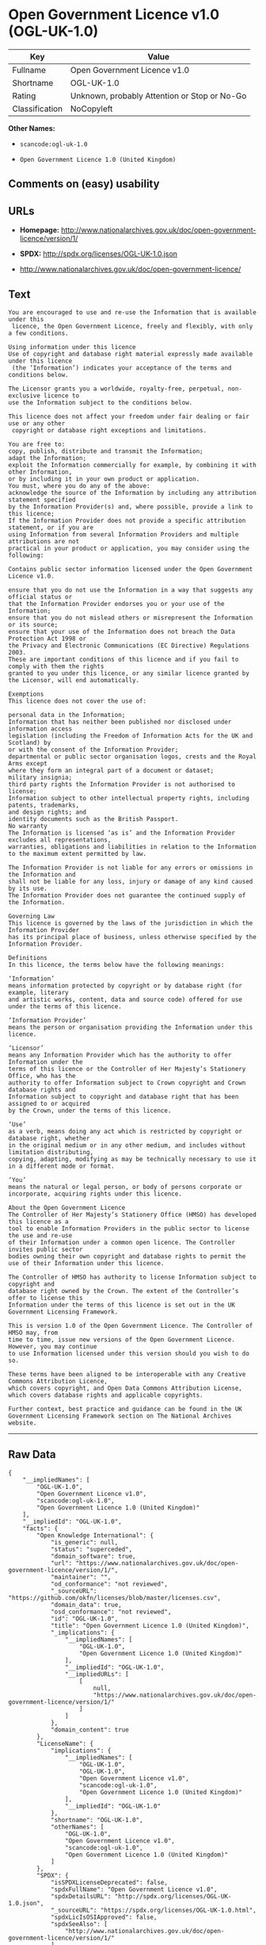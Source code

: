 * Open Government Licence v1.0 (OGL-UK-1.0)

| Key              | Value                                          |
|------------------+------------------------------------------------|
| Fullname         | Open Government Licence v1.0                   |
| Shortname        | OGL-UK-1.0                                     |
| Rating           | Unknown, probably Attention or Stop or No-Go   |
| Classification   | NoCopyleft                                     |

*Other Names:*

- =scancode:ogl-uk-1.0=

- =Open Government Licence 1.0 (United Kingdom)=

** Comments on (easy) usability

** URLs

- *Homepage:*
  http://www.nationalarchives.gov.uk/doc/open-government-licence/version/1/

- *SPDX:* http://spdx.org/licenses/OGL-UK-1.0.json

- http://www.nationalarchives.gov.uk/doc/open-government-licence/

** Text

#+BEGIN_EXAMPLE
  You are encouraged to use and re-use the Information that is available under this
   licence, the Open Government Licence, freely and flexibly, with only a few conditions.

  Using information under this licence
  Use of copyright and database right material expressly made available under this licence
   (the ‘Information’) indicates your acceptance of the terms and conditions below.

  The Licensor grants you a worldwide, royalty-free, perpetual, non-exclusive licence to
  use the Information subject to the conditions below.

  This licence does not affect your freedom under fair dealing or fair use or any other
   copyright or database right exceptions and limitations.

  You are free to:
  copy, publish, distribute and transmit the Information;
  adapt the Information;
  exploit the Information commercially for example, by combining it with other Information,
  or by including it in your own product or application.
  You must, where you do any of the above:
  acknowledge the source of the Information by including any attribution statement specified
  by the Information Provider(s) and, where possible, provide a link to this licence;
  If the Information Provider does not provide a specific attribution statement, or if you are
  using Information from several Information Providers and multiple attributions are not
  practical in your product or application, you may consider using the following:

  Contains public sector information licensed under the Open Government Licence v1.0.

  ensure that you do not use the Information in a way that suggests any official status or
  that the Information Provider endorses you or your use of the Information;
  ensure that you do not mislead others or misrepresent the Information or its source;
  ensure that your use of the Information does not breach the Data Protection Act 1998 or
  the Privacy and Electronic Communications (EC Directive) Regulations 2003.
  These are important conditions of this licence and if you fail to comply with them the rights
  granted to you under this licence, or any similar licence granted by the Licensor, will end automatically.

  Exemptions
  This licence does not cover the use of:

  personal data in the Information;
  Information that has neither been published nor disclosed under information access 
  legislation (including the Freedom of Information Acts for the UK and Scotland) by 
  or with the consent of the Information Provider;
  departmental or public sector organisation logos, crests and the Royal Arms except 
  where they form an integral part of a document or dataset;
  military insignia;
  third party rights the Information Provider is not authorised to license;
  Information subject to other intellectual property rights, including patents, trademarks,
  and design rights; and
  identity documents such as the British Passport.
  No warranty
  The Information is licensed ‘as is’ and the Information Provider excludes all representations,
  warranties, obligations and liabilities in relation to the Information to the maximum extent permitted by law.

  The Information Provider is not liable for any errors or omissions in the Information and
  shall not be liable for any loss, injury or damage of any kind caused by its use.
  The Information Provider does not guarantee the continued supply of the Information.

  Governing Law
  This licence is governed by the laws of the jurisdiction in which the Information Provider
  has its principal place of business, unless otherwise specified by the Information Provider.

  Definitions
  In this licence, the terms below have the following meanings:

  ‘Information’
  means information protected by copyright or by database right (for example, literary
  and artistic works, content, data and source code) offered for use under the terms of this licence.

  ‘Information Provider’
  means the person or organisation providing the Information under this licence.

  ‘Licensor’
  means any Information Provider which has the authority to offer Information under the
  terms of this licence or the Controller of Her Majesty’s Stationery Office, who has the
  authority to offer Information subject to Crown copyright and Crown database rights and
  Information subject to copyright and database right that has been assigned to or acquired 
  by the Crown, under the terms of this licence.

  ‘Use’
  as a verb, means doing any act which is restricted by copyright or database right, whether
  in the original medium or in any other medium, and includes without limitation distributing,
  copying, adapting, modifying as may be technically necessary to use it in a different mode or format.

  ‘You’
  means the natural or legal person, or body of persons corporate or incorporate, acquiring rights under this licence.

  About the Open Government Licence
  The Controller of Her Majesty’s Stationery Office (HMSO) has developed this licence as a
  tool to enable Information Providers in the public sector to license the use and re-use
  of their Information under a common open licence. The Controller invites public sector
  bodies owning their own copyright and database rights to permit the use of their Information under this licence.

  The Controller of HMSO has authority to license Information subject to copyright and
  database right owned by the Crown. The extent of the Controller’s offer to license this
  Information under the terms of this licence is set out in the UK Government Licensing Framework.

  This is version 1.0 of the Open Government Licence. The Controller of HMSO may, from
  time to time, issue new versions of the Open Government Licence. However, you may continue
  to use Information licensed under this version should you wish to do so.

  These terms have been aligned to be interoperable with any Creative Commons Attribution Licence,
  which covers copyright, and Open Data Commons Attribution License, which covers database rights and applicable copyrights.

  Further context, best practice and guidance can be found in the UK Government Licensing Framework section on The National Archives website.
#+END_EXAMPLE

--------------

** Raw Data

#+BEGIN_EXAMPLE
  {
      "__impliedNames": [
          "OGL-UK-1.0",
          "Open Government Licence v1.0",
          "scancode:ogl-uk-1.0",
          "Open Government Licence 1.0 (United Kingdom)"
      ],
      "__impliedId": "OGL-UK-1.0",
      "facts": {
          "Open Knowledge International": {
              "is_generic": null,
              "status": "superceded",
              "domain_software": true,
              "url": "https://www.nationalarchives.gov.uk/doc/open-government-licence/version/1/",
              "maintainer": "",
              "od_conformance": "not reviewed",
              "_sourceURL": "https://github.com/okfn/licenses/blob/master/licenses.csv",
              "domain_data": true,
              "osd_conformance": "not reviewed",
              "id": "OGL-UK-1.0",
              "title": "Open Government Licence 1.0 (United Kingdom)",
              "_implications": {
                  "__impliedNames": [
                      "OGL-UK-1.0",
                      "Open Government Licence 1.0 (United Kingdom)"
                  ],
                  "__impliedId": "OGL-UK-1.0",
                  "__impliedURLs": [
                      [
                          null,
                          "https://www.nationalarchives.gov.uk/doc/open-government-licence/version/1/"
                      ]
                  ]
              },
              "domain_content": true
          },
          "LicenseName": {
              "implications": {
                  "__impliedNames": [
                      "OGL-UK-1.0",
                      "OGL-UK-1.0",
                      "Open Government Licence v1.0",
                      "scancode:ogl-uk-1.0",
                      "Open Government Licence 1.0 (United Kingdom)"
                  ],
                  "__impliedId": "OGL-UK-1.0"
              },
              "shortname": "OGL-UK-1.0",
              "otherNames": [
                  "OGL-UK-1.0",
                  "Open Government Licence v1.0",
                  "scancode:ogl-uk-1.0",
                  "Open Government Licence 1.0 (United Kingdom)"
              ]
          },
          "SPDX": {
              "isSPDXLicenseDeprecated": false,
              "spdxFullName": "Open Government Licence v1.0",
              "spdxDetailsURL": "http://spdx.org/licenses/OGL-UK-1.0.json",
              "_sourceURL": "https://spdx.org/licenses/OGL-UK-1.0.html",
              "spdxLicIsOSIApproved": false,
              "spdxSeeAlso": [
                  "http://www.nationalarchives.gov.uk/doc/open-government-licence/version/1/"
              ],
              "_implications": {
                  "__impliedNames": [
                      "OGL-UK-1.0",
                      "Open Government Licence v1.0"
                  ],
                  "__impliedId": "OGL-UK-1.0",
                  "__isOsiApproved": false,
                  "__impliedURLs": [
                      [
                          "SPDX",
                          "http://spdx.org/licenses/OGL-UK-1.0.json"
                      ],
                      [
                          null,
                          "http://www.nationalarchives.gov.uk/doc/open-government-licence/version/1/"
                      ]
                  ]
              },
              "spdxLicenseId": "OGL-UK-1.0"
          },
          "Scancode": {
              "otherUrls": [
                  "http://www.nationalarchives.gov.uk/doc/open-government-licence/"
              ],
              "homepageUrl": "http://www.nationalarchives.gov.uk/doc/open-government-licence/version/1/",
              "shortName": "OGL-UK-1.0",
              "textUrls": null,
              "text": "You are encouraged to use and re-use the Information that is available under this\n licence, the Open Government Licence, freely and flexibly, with only a few conditions.\n\nUsing information under this licence\nUse of copyright and database right material expressly made available under this licence\n (the Ã¢ÂÂInformationÃ¢ÂÂ) indicates your acceptance of the terms and conditions below.\n\nThe Licensor grants you a worldwide, royalty-free, perpetual, non-exclusive licence to\nuse the Information subject to the conditions below.\n\nThis licence does not affect your freedom under fair dealing or fair use or any other\n copyright or database right exceptions and limitations.\n\nYou are free to:\ncopy, publish, distribute and transmit the Information;\nadapt the Information;\nexploit the Information commercially for example, by combining it with other Information,\nor by including it in your own product or application.\nYou must, where you do any of the above:\nacknowledge the source of the Information by including any attribution statement specified\nby the Information Provider(s) and, where possible, provide a link to this licence;\nIf the Information Provider does not provide a specific attribution statement, or if you are\nusing Information from several Information Providers and multiple attributions are not\npractical in your product or application, you may consider using the following:\n\nContains public sector information licensed under the Open Government Licence v1.0.\n\nensure that you do not use the Information in a way that suggests any official status or\nthat the Information Provider endorses you or your use of the Information;\nensure that you do not mislead others or misrepresent the Information or its source;\nensure that your use of the Information does not breach the Data Protection Act 1998 or\nthe Privacy and Electronic Communications (EC Directive) Regulations 2003.\nThese are important conditions of this licence and if you fail to comply with them the rights\ngranted to you under this licence, or any similar licence granted by the Licensor, will end automatically.\n\nExemptions\nThis licence does not cover the use of:\n\npersonal data in the Information;\nInformation that has neither been published nor disclosed under information access \nlegislation (including the Freedom of Information Acts for the UK and Scotland) by \nor with the consent of the Information Provider;\ndepartmental or public sector organisation logos, crests and the Royal Arms except \nwhere they form an integral part of a document or dataset;\nmilitary insignia;\nthird party rights the Information Provider is not authorised to license;\nInformation subject to other intellectual property rights, including patents, trademarks,\nand design rights; and\nidentity documents such as the British Passport.\nNo warranty\nThe Information is licensed Ã¢ÂÂas isÃ¢ÂÂ and the Information Provider excludes all representations,\nwarranties, obligations and liabilities in relation to the Information to the maximum extent permitted by law.\n\nThe Information Provider is not liable for any errors or omissions in the Information and\nshall not be liable for any loss, injury or damage of any kind caused by its use.\nThe Information Provider does not guarantee the continued supply of the Information.\n\nGoverning Law\nThis licence is governed by the laws of the jurisdiction in which the Information Provider\nhas its principal place of business, unless otherwise specified by the Information Provider.\n\nDefinitions\nIn this licence, the terms below have the following meanings:\n\nÃ¢ÂÂInformationÃ¢ÂÂ\nmeans information protected by copyright or by database right (for example, literary\nand artistic works, content, data and source code) offered for use under the terms of this licence.\n\nÃ¢ÂÂInformation ProviderÃ¢ÂÂ\nmeans the person or organisation providing the Information under this licence.\n\nÃ¢ÂÂLicensorÃ¢ÂÂ\nmeans any Information Provider which has the authority to offer Information under the\nterms of this licence or the Controller of Her MajestyÃ¢ÂÂs Stationery Office, who has the\nauthority to offer Information subject to Crown copyright and Crown database rights and\nInformation subject to copyright and database right that has been assigned to or acquired \nby the Crown, under the terms of this licence.\n\nÃ¢ÂÂUseÃ¢ÂÂ\nas a verb, means doing any act which is restricted by copyright or database right, whether\nin the original medium or in any other medium, and includes without limitation distributing,\ncopying, adapting, modifying as may be technically necessary to use it in a different mode or format.\n\nÃ¢ÂÂYouÃ¢ÂÂ\nmeans the natural or legal person, or body of persons corporate or incorporate, acquiring rights under this licence.\n\nAbout the Open Government Licence\nThe Controller of Her MajestyÃ¢ÂÂs Stationery Office (HMSO) has developed this licence as a\ntool to enable Information Providers in the public sector to license the use and re-use\nof their Information under a common open licence. The Controller invites public sector\nbodies owning their own copyright and database rights to permit the use of their Information under this licence.\n\nThe Controller of HMSO has authority to license Information subject to copyright and\ndatabase right owned by the Crown. The extent of the ControllerÃ¢ÂÂs offer to license this\nInformation under the terms of this licence is set out in the UK Government Licensing Framework.\n\nThis is version 1.0 of the Open Government Licence. The Controller of HMSO may, from\ntime to time, issue new versions of the Open Government Licence. However, you may continue\nto use Information licensed under this version should you wish to do so.\n\nThese terms have been aligned to be interoperable with any Creative Commons Attribution Licence,\nwhich covers copyright, and Open Data Commons Attribution License, which covers database rights and applicable copyrights.\n\nFurther context, best practice and guidance can be found in the UK Government Licensing Framework section on The National Archives website.\n",
              "category": "Permissive",
              "osiUrl": null,
              "owner": "U.K. National Archives",
              "_sourceURL": "https://github.com/nexB/scancode-toolkit/blob/develop/src/licensedcode/data/licenses/ogl-uk-1.0.yml",
              "key": "ogl-uk-1.0",
              "name": "U.K. Open Government License for Public Sector Information v1.0",
              "spdxId": "OGL-UK-1.0",
              "_implications": {
                  "__impliedNames": [
                      "scancode:ogl-uk-1.0",
                      "OGL-UK-1.0",
                      "OGL-UK-1.0"
                  ],
                  "__impliedId": "OGL-UK-1.0",
                  "__impliedCopyleft": [
                      [
                          "Scancode",
                          "NoCopyleft"
                      ]
                  ],
                  "__calculatedCopyleft": "NoCopyleft",
                  "__impliedText": "You are encouraged to use and re-use the Information that is available under this\n licence, the Open Government Licence, freely and flexibly, with only a few conditions.\n\nUsing information under this licence\nUse of copyright and database right material expressly made available under this licence\n (the âInformationâ) indicates your acceptance of the terms and conditions below.\n\nThe Licensor grants you a worldwide, royalty-free, perpetual, non-exclusive licence to\nuse the Information subject to the conditions below.\n\nThis licence does not affect your freedom under fair dealing or fair use or any other\n copyright or database right exceptions and limitations.\n\nYou are free to:\ncopy, publish, distribute and transmit the Information;\nadapt the Information;\nexploit the Information commercially for example, by combining it with other Information,\nor by including it in your own product or application.\nYou must, where you do any of the above:\nacknowledge the source of the Information by including any attribution statement specified\nby the Information Provider(s) and, where possible, provide a link to this licence;\nIf the Information Provider does not provide a specific attribution statement, or if you are\nusing Information from several Information Providers and multiple attributions are not\npractical in your product or application, you may consider using the following:\n\nContains public sector information licensed under the Open Government Licence v1.0.\n\nensure that you do not use the Information in a way that suggests any official status or\nthat the Information Provider endorses you or your use of the Information;\nensure that you do not mislead others or misrepresent the Information or its source;\nensure that your use of the Information does not breach the Data Protection Act 1998 or\nthe Privacy and Electronic Communications (EC Directive) Regulations 2003.\nThese are important conditions of this licence and if you fail to comply with them the rights\ngranted to you under this licence, or any similar licence granted by the Licensor, will end automatically.\n\nExemptions\nThis licence does not cover the use of:\n\npersonal data in the Information;\nInformation that has neither been published nor disclosed under information access \nlegislation (including the Freedom of Information Acts for the UK and Scotland) by \nor with the consent of the Information Provider;\ndepartmental or public sector organisation logos, crests and the Royal Arms except \nwhere they form an integral part of a document or dataset;\nmilitary insignia;\nthird party rights the Information Provider is not authorised to license;\nInformation subject to other intellectual property rights, including patents, trademarks,\nand design rights; and\nidentity documents such as the British Passport.\nNo warranty\nThe Information is licensed âas isâ and the Information Provider excludes all representations,\nwarranties, obligations and liabilities in relation to the Information to the maximum extent permitted by law.\n\nThe Information Provider is not liable for any errors or omissions in the Information and\nshall not be liable for any loss, injury or damage of any kind caused by its use.\nThe Information Provider does not guarantee the continued supply of the Information.\n\nGoverning Law\nThis licence is governed by the laws of the jurisdiction in which the Information Provider\nhas its principal place of business, unless otherwise specified by the Information Provider.\n\nDefinitions\nIn this licence, the terms below have the following meanings:\n\nâInformationâ\nmeans information protected by copyright or by database right (for example, literary\nand artistic works, content, data and source code) offered for use under the terms of this licence.\n\nâInformation Providerâ\nmeans the person or organisation providing the Information under this licence.\n\nâLicensorâ\nmeans any Information Provider which has the authority to offer Information under the\nterms of this licence or the Controller of Her Majestyâs Stationery Office, who has the\nauthority to offer Information subject to Crown copyright and Crown database rights and\nInformation subject to copyright and database right that has been assigned to or acquired \nby the Crown, under the terms of this licence.\n\nâUseâ\nas a verb, means doing any act which is restricted by copyright or database right, whether\nin the original medium or in any other medium, and includes without limitation distributing,\ncopying, adapting, modifying as may be technically necessary to use it in a different mode or format.\n\nâYouâ\nmeans the natural or legal person, or body of persons corporate or incorporate, acquiring rights under this licence.\n\nAbout the Open Government Licence\nThe Controller of Her Majestyâs Stationery Office (HMSO) has developed this licence as a\ntool to enable Information Providers in the public sector to license the use and re-use\nof their Information under a common open licence. The Controller invites public sector\nbodies owning their own copyright and database rights to permit the use of their Information under this licence.\n\nThe Controller of HMSO has authority to license Information subject to copyright and\ndatabase right owned by the Crown. The extent of the Controllerâs offer to license this\nInformation under the terms of this licence is set out in the UK Government Licensing Framework.\n\nThis is version 1.0 of the Open Government Licence. The Controller of HMSO may, from\ntime to time, issue new versions of the Open Government Licence. However, you may continue\nto use Information licensed under this version should you wish to do so.\n\nThese terms have been aligned to be interoperable with any Creative Commons Attribution Licence,\nwhich covers copyright, and Open Data Commons Attribution License, which covers database rights and applicable copyrights.\n\nFurther context, best practice and guidance can be found in the UK Government Licensing Framework section on The National Archives website.\n",
                  "__impliedURLs": [
                      [
                          "Homepage",
                          "http://www.nationalarchives.gov.uk/doc/open-government-licence/version/1/"
                      ],
                      [
                          null,
                          "http://www.nationalarchives.gov.uk/doc/open-government-licence/"
                      ]
                  ]
              }
          }
      },
      "__impliedCopyleft": [
          [
              "Scancode",
              "NoCopyleft"
          ]
      ],
      "__calculatedCopyleft": "NoCopyleft",
      "__isOsiApproved": false,
      "__impliedText": "You are encouraged to use and re-use the Information that is available under this\n licence, the Open Government Licence, freely and flexibly, with only a few conditions.\n\nUsing information under this licence\nUse of copyright and database right material expressly made available under this licence\n (the âInformationâ) indicates your acceptance of the terms and conditions below.\n\nThe Licensor grants you a worldwide, royalty-free, perpetual, non-exclusive licence to\nuse the Information subject to the conditions below.\n\nThis licence does not affect your freedom under fair dealing or fair use or any other\n copyright or database right exceptions and limitations.\n\nYou are free to:\ncopy, publish, distribute and transmit the Information;\nadapt the Information;\nexploit the Information commercially for example, by combining it with other Information,\nor by including it in your own product or application.\nYou must, where you do any of the above:\nacknowledge the source of the Information by including any attribution statement specified\nby the Information Provider(s) and, where possible, provide a link to this licence;\nIf the Information Provider does not provide a specific attribution statement, or if you are\nusing Information from several Information Providers and multiple attributions are not\npractical in your product or application, you may consider using the following:\n\nContains public sector information licensed under the Open Government Licence v1.0.\n\nensure that you do not use the Information in a way that suggests any official status or\nthat the Information Provider endorses you or your use of the Information;\nensure that you do not mislead others or misrepresent the Information or its source;\nensure that your use of the Information does not breach the Data Protection Act 1998 or\nthe Privacy and Electronic Communications (EC Directive) Regulations 2003.\nThese are important conditions of this licence and if you fail to comply with them the rights\ngranted to you under this licence, or any similar licence granted by the Licensor, will end automatically.\n\nExemptions\nThis licence does not cover the use of:\n\npersonal data in the Information;\nInformation that has neither been published nor disclosed under information access \nlegislation (including the Freedom of Information Acts for the UK and Scotland) by \nor with the consent of the Information Provider;\ndepartmental or public sector organisation logos, crests and the Royal Arms except \nwhere they form an integral part of a document or dataset;\nmilitary insignia;\nthird party rights the Information Provider is not authorised to license;\nInformation subject to other intellectual property rights, including patents, trademarks,\nand design rights; and\nidentity documents such as the British Passport.\nNo warranty\nThe Information is licensed âas isâ and the Information Provider excludes all representations,\nwarranties, obligations and liabilities in relation to the Information to the maximum extent permitted by law.\n\nThe Information Provider is not liable for any errors or omissions in the Information and\nshall not be liable for any loss, injury or damage of any kind caused by its use.\nThe Information Provider does not guarantee the continued supply of the Information.\n\nGoverning Law\nThis licence is governed by the laws of the jurisdiction in which the Information Provider\nhas its principal place of business, unless otherwise specified by the Information Provider.\n\nDefinitions\nIn this licence, the terms below have the following meanings:\n\nâInformationâ\nmeans information protected by copyright or by database right (for example, literary\nand artistic works, content, data and source code) offered for use under the terms of this licence.\n\nâInformation Providerâ\nmeans the person or organisation providing the Information under this licence.\n\nâLicensorâ\nmeans any Information Provider which has the authority to offer Information under the\nterms of this licence or the Controller of Her Majestyâs Stationery Office, who has the\nauthority to offer Information subject to Crown copyright and Crown database rights and\nInformation subject to copyright and database right that has been assigned to or acquired \nby the Crown, under the terms of this licence.\n\nâUseâ\nas a verb, means doing any act which is restricted by copyright or database right, whether\nin the original medium or in any other medium, and includes without limitation distributing,\ncopying, adapting, modifying as may be technically necessary to use it in a different mode or format.\n\nâYouâ\nmeans the natural or legal person, or body of persons corporate or incorporate, acquiring rights under this licence.\n\nAbout the Open Government Licence\nThe Controller of Her Majestyâs Stationery Office (HMSO) has developed this licence as a\ntool to enable Information Providers in the public sector to license the use and re-use\nof their Information under a common open licence. The Controller invites public sector\nbodies owning their own copyright and database rights to permit the use of their Information under this licence.\n\nThe Controller of HMSO has authority to license Information subject to copyright and\ndatabase right owned by the Crown. The extent of the Controllerâs offer to license this\nInformation under the terms of this licence is set out in the UK Government Licensing Framework.\n\nThis is version 1.0 of the Open Government Licence. The Controller of HMSO may, from\ntime to time, issue new versions of the Open Government Licence. However, you may continue\nto use Information licensed under this version should you wish to do so.\n\nThese terms have been aligned to be interoperable with any Creative Commons Attribution Licence,\nwhich covers copyright, and Open Data Commons Attribution License, which covers database rights and applicable copyrights.\n\nFurther context, best practice and guidance can be found in the UK Government Licensing Framework section on The National Archives website.\n",
      "__impliedURLs": [
          [
              "SPDX",
              "http://spdx.org/licenses/OGL-UK-1.0.json"
          ],
          [
              null,
              "http://www.nationalarchives.gov.uk/doc/open-government-licence/version/1/"
          ],
          [
              "Homepage",
              "http://www.nationalarchives.gov.uk/doc/open-government-licence/version/1/"
          ],
          [
              null,
              "http://www.nationalarchives.gov.uk/doc/open-government-licence/"
          ],
          [
              null,
              "https://www.nationalarchives.gov.uk/doc/open-government-licence/version/1/"
          ]
      ]
  }
#+END_EXAMPLE